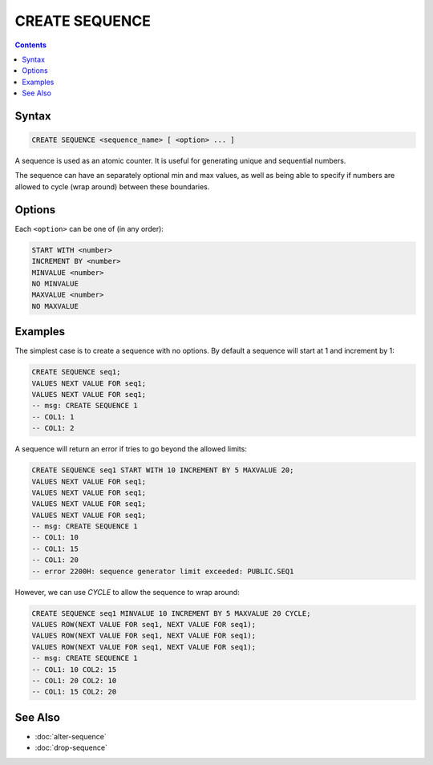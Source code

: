 CREATE SEQUENCE
===============

.. contents::

Syntax
------

.. code-block:: text

  CREATE SEQUENCE <sequence_name> [ <option> ... ]

A sequence is used as an atomic counter. It is useful for generating unique and
sequential numbers.

The sequence can have an separately optional min and max values, as well as
being able to specify if numbers are allowed to cycle (wrap around) between
these boundaries.

Options
-------

Each ``<option>`` can be one of (in any order):

.. code-block:: text

   START WITH <number>
   INCREMENT BY <number>
   MINVALUE <number>
   NO MINVALUE
   MAXVALUE <number>
   NO MAXVALUE

Examples
--------

The simplest case is to create a sequence with no options. By default a sequence
will start at 1 and increment by 1:

.. code-block:: sql

  CREATE SEQUENCE seq1;
  VALUES NEXT VALUE FOR seq1;
  VALUES NEXT VALUE FOR seq1;
  -- msg: CREATE SEQUENCE 1
  -- COL1: 1
  -- COL1: 2

A sequence will return an error if tries to go beyond the allowed limits:

.. code-block:: sql

  CREATE SEQUENCE seq1 START WITH 10 INCREMENT BY 5 MAXVALUE 20;
  VALUES NEXT VALUE FOR seq1;
  VALUES NEXT VALUE FOR seq1;
  VALUES NEXT VALUE FOR seq1;
  VALUES NEXT VALUE FOR seq1;
  -- msg: CREATE SEQUENCE 1
  -- COL1: 10
  -- COL1: 15
  -- COL1: 20
  -- error 2200H: sequence generator limit exceeded: PUBLIC.SEQ1

However, we can use `CYCLE` to allow the sequence to wrap around:

.. code-block:: sql

  CREATE SEQUENCE seq1 MINVALUE 10 INCREMENT BY 5 MAXVALUE 20 CYCLE;
  VALUES ROW(NEXT VALUE FOR seq1, NEXT VALUE FOR seq1);
  VALUES ROW(NEXT VALUE FOR seq1, NEXT VALUE FOR seq1);
  VALUES ROW(NEXT VALUE FOR seq1, NEXT VALUE FOR seq1);
  -- msg: CREATE SEQUENCE 1
  -- COL1: 10 COL2: 15
  -- COL1: 20 COL2: 10
  -- COL1: 15 COL2: 20

See Also
--------

- :doc:`alter-sequence`
- :doc:`drop-sequence`
